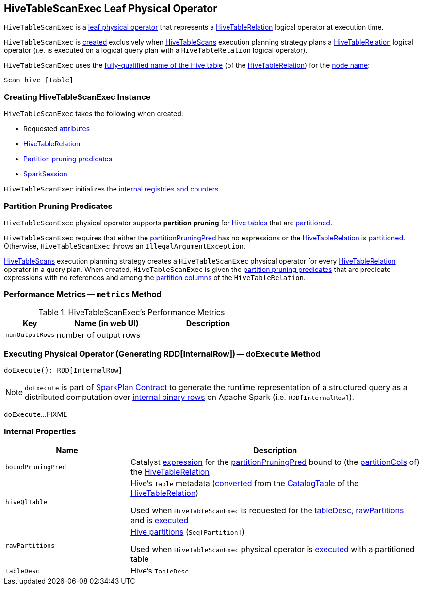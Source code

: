 == [[HiveTableScanExec]] HiveTableScanExec Leaf Physical Operator

`HiveTableScanExec` is a <<spark-sql-SparkPlan.adoc#LeafExecNode, leaf physical operator>> that represents a <<spark-sql-LogicalPlan-HiveTableRelation.adoc#, HiveTableRelation>> logical operator at execution time.

`HiveTableScanExec` is <<creating-instance, created>> exclusively when <<spark-sql-SparkStrategy-HiveTableScans.adoc#, HiveTableScans>> execution planning strategy plans a <<spark-sql-LogicalPlan-HiveTableRelation.adoc#, HiveTableRelation>> logical operator (i.e. is executed on a logical query plan with a `HiveTableRelation` logical operator).

[[nodeName]]
`HiveTableScanExec` uses the link:spark-sql-LogicalPlan-HiveTableRelation.adoc#tableMeta[fully-qualified name of the Hive table] (of the <<relation, HiveTableRelation>>) for the link:spark-sql-catalyst-TreeNode.adoc#nodeName[node name]:

```
Scan hive [table]
```

=== [[creating-instance]] Creating HiveTableScanExec Instance

`HiveTableScanExec` takes the following when created:

* [[requestedAttributes]] Requested <<spark-sql-Expression-Attribute.adoc#, attributes>>
* [[relation]] <<spark-sql-LogicalPlan-HiveTableRelation.adoc#, HiveTableRelation>>
* [[partitionPruningPred]] <<partition-pruning-predicates, Partition pruning predicates>>
* [[sparkSession]] <<spark-sql-SparkSession.adoc#, SparkSession>>

`HiveTableScanExec` initializes the <<internal-registries, internal registries and counters>>.

=== [[partition-pruning-predicates]] Partition Pruning Predicates

`HiveTableScanExec` physical operator supports *partition pruning* for <<relation, Hive tables>> that are link:spark-sql-LogicalPlan-HiveTableRelation.adoc#isPartitioned[partitioned].

`HiveTableScanExec` requires that either the <<partitionPruningPred, partitionPruningPred>> has no expressions or the <<relation, HiveTableRelation>> is link:spark-sql-LogicalPlan-HiveTableRelation.adoc#isPartitioned[partitioned]. Otherwise, `HiveTableScanExec` throws an `IllegalArgumentException`.

link:spark-sql-SparkStrategy-HiveTableScans.adoc[HiveTableScans] execution planning strategy creates a `HiveTableScanExec` physical operator for every link:spark-sql-LogicalPlan-HiveTableRelation.adoc[HiveTableRelation] operator in a query plan. When created, `HiveTableScanExec` is given the <<partitionPruningPred, partition pruning predicates>> that are predicate expressions with no references and among the link:spark-sql-LogicalPlan-HiveTableRelation.adoc#partitionCols[partition columns] of the `HiveTableRelation`.

=== [[metrics]] Performance Metrics -- `metrics` Method

.HiveTableScanExec's Performance Metrics
[cols="1m,2,2",options="header",width="100%"]
|===
| Key
| Name (in web UI)
| Description

| numOutputRows
| number of output rows
| [[numOutputRows]]
|===

=== [[doExecute]] Executing Physical Operator (Generating RDD[InternalRow]) -- `doExecute` Method

[source, scala]
----
doExecute(): RDD[InternalRow]
----

NOTE: `doExecute` is part of <<spark-sql-SparkPlan.adoc#doExecute, SparkPlan Contract>> to generate the runtime representation of a structured query as a distributed computation over <<spark-sql-InternalRow.adoc#, internal binary rows>> on Apache Spark (i.e. `RDD[InternalRow]`).

`doExecute`...FIXME

=== [[internal-properties]] Internal Properties

[cols="30m,70",options="header",width="100%"]
|===
| Name
| Description

| boundPruningPred
a| [[boundPruningPred]] Catalyst link:spark-sql-Expression.adoc[expression] for the <<partitionPruningPred, partitionPruningPred>> bound to (the link:spark-sql-LogicalPlan-HiveTableRelation.adoc#partitionCols[partitionCols] of) the <<relation, HiveTableRelation>>

| hiveQlTable
a| [[hiveQlTable]] Hive's `Table` metadata (<<spark-sql-HiveClientImpl.adoc#toHiveTable, converted>> from the <<spark-sql-LogicalPlan-HiveTableRelation.adoc#tableMeta, CatalogTable>> of the <<relation, HiveTableRelation>>)

Used when `HiveTableScanExec` is requested for the <<tableDesc, tableDesc>>, <<rawPartitions, rawPartitions>> and is <<doExecute, executed>>

| rawPartitions
a| [[rawPartitions]] link:spark-sql-HiveClientImpl.adoc#toHivePartition[Hive partitions] (`Seq[Partition]`)

Used when `HiveTableScanExec` physical operator is <<doExecute, executed>> with a partitioned table

| tableDesc
a| [[tableDesc]] Hive's `TableDesc`
|===
